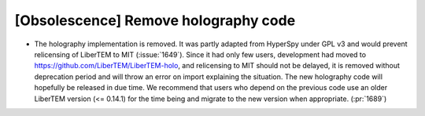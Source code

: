 [Obsolescence] Remove holography code
=====================================

* The holography implementation is removed. It was partly adapted from HyperSpy
  under GPL v3 and would prevent relicensing of LiberTEM to MIT (:issue:`1649`).
  Since it had only few users, development had moved to
  https://github.com/LiberTEM/LiberTEM-holo, and relicensing to MIT should not
  be delayed, it is removed without deprecation period and will throw an error
  on import explaining the situation. The new holography code will hopefully be
  released in due time. We recommend that users who depend on the previous code
  use an older LiberTEM version (<= 0.14.1) for the time being and migrate to
  the new version when appropriate. (:pr:`1689`)
